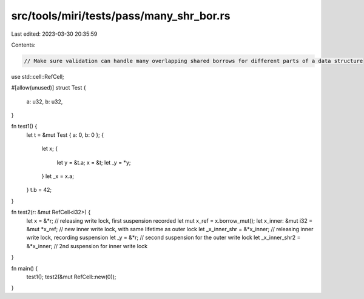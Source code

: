 src/tools/miri/tests/pass/many_shr_bor.rs
=========================================

Last edited: 2023-03-30 20:35:59

Contents:

.. code-block:: rs

    // Make sure validation can handle many overlapping shared borrows for different parts of a data structure
use std::cell::RefCell;

#[allow(unused)]
struct Test {
    a: u32,
    b: u32,
}

fn test1() {
    let t = &mut Test { a: 0, b: 0 };
    {
        let x;
        {
            let y = &t.a;
            x = &t;
            let _y = *y;
        }
        let _x = x.a;
    }
    t.b = 42;
}

fn test2(r: &mut RefCell<i32>) {
    let x = &*r; // releasing write lock, first suspension recorded
    let mut x_ref = x.borrow_mut();
    let x_inner: &mut i32 = &mut *x_ref; // new inner write lock, with same lifetime as outer lock
    let _x_inner_shr = &*x_inner; // releasing inner write lock, recording suspension
    let _y = &*r; // second suspension for the outer write lock
    let _x_inner_shr2 = &*x_inner; // 2nd suspension for inner write lock
}

fn main() {
    test1();
    test2(&mut RefCell::new(0));
}


